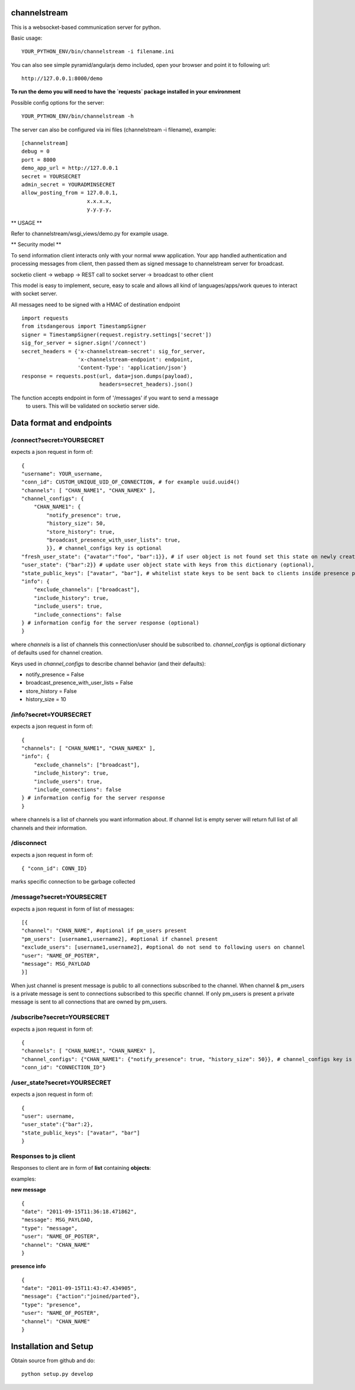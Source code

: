 channelstream
=============

This is a websocket-based communication server for python.

Basic usage::

    YOUR_PYTHON_ENV/bin/channelstream -i filename.ini


You can also see simple pyramid/angularjs demo included, open your browser and point it to following url::

    http://127.0.0.1:8000/demo

**To run the demo you will need to have the `requests` package installed in your environment**

Possible config options for the server::

    YOUR_PYTHON_ENV/bin/channelstream -h


The server can also be configured via ini files (channelstream -i filename), example::

    [channelstream]
    debug = 0
    port = 8000
    demo_app_url = http://127.0.0.1
    secret = YOURSECRET
    admin_secret = YOURADMINSECRET
    allow_posting_from = 127.0.0.1,
                         x.x.x.x,
                         y.y.y.y,



** USAGE **

Refer to channelstream/wsgi_views/demo.py for example usage.

** Security model **

To send information client interacts only with your normal www application.
Your app handled authentication and processing messages from client, then passed
them as signed message to channelstream server for broadcast.

socketio client -> webapp -> REST call to socket server -> broadcast to other client

This model is easy to implement, secure, easy to scale and allows all kind of
languages/apps/work queues to interact with socket server.

All messages need to be signed with a HMAC of destination endpoint ::

    import requests
    from itsdangerous import TimestampSigner
    signer = TimestampSigner(request.registry.settings['secret'])
    sig_for_server = signer.sign('/connect')
    secret_headers = {'x-channelstream-secret': sig_for_server,
                      'x-channelstream-endpoint': endpoint,
                      'Content-Type': 'application/json'}
    response = requests.post(url, data=json.dumps(payload),
                             headers=secret_headers).json()

The function accepts endpoint in form of '/messages' if you want to send a message
 to users. This will be validated on socketio server side.



Data format and endpoints
=========================

/connect?secret=YOURSECRET
--------------------------

expects a json request in form of::

    {
    "username": YOUR_username,
    "conn_id": CUSTOM_UNIQUE_UID_OF_CONNECTION, # for example uuid.uuid4()
    "channels": [ "CHAN_NAME1", "CHAN_NAMEX" ],
    "channel_configs": {
        "CHAN_NAME1": {
            "notify_presence": true, 
            "history_size": 50,
            "store_history": true,
            "broadcast_presence_with_user_lists": true,
            }}, # channel_configs key is optional
    "fresh_user_state": {"avatar":"foo", "bar":1}}, # if user object is not found set this state on newly created user object (optional)
    "user_state": {"bar":2}} # update user object state with keys from this dictionary (optional),
    "state_public_keys": ["avatar", "bar"], # whitelist state keys to be sent back to clients inside presence payloads (optional)
    "info": {
        "exclude_channels": ["broadcast"],
        "include_history": true,
        "include_users": true,
        "include_connections": false
    } # information config for the server response (optional)
    }
   
where `channels` is a list of channels this connection/user should be subscribed to.
`channel_configs` is optional dictionary of defaults used for channel creation.

Keys used in `channel_configs` to describe channel behavior (and their defaults):

* notify_presence = False
* broadcast_presence_with_user_lists = False
* store_history = False
* history_size = 10


/info?secret=YOURSECRET
--------------------------

expects a json request in form of::

    { 
    "channels": [ "CHAN_NAME1", "CHAN_NAMEX" ],
    "info": {
        "exclude_channels": ["broadcast"],
        "include_history": true,
        "include_users": true,
        "include_connections": false
    } # information config for the server response
    }
   
where channels is a list of channels you want information about.
If channel list is empty server will return full list of all channels and their
information.


/disconnect
--------------------------

expects a json request in form of::

    { "conn_id": CONN_ID}

marks specific connection to be garbage collected


/message?secret=YOURSECRET
--------------------------

expects a json request in form of list of messages::

    [{
    "channel": "CHAN_NAME", #optional if pm_users present
    "pm_users": [username1,username2], #optional if channel present
    "exclude_users": [username1,username2], #optional do not send to following users on channel
    "user": "NAME_OF_POSTER",
    "message": MSG_PAYLOAD
    }]

When just channel is present message is public to all connections subscribed 
to the channel. When channel & pm_users is a private message is sent 
to connections subscribed to this specific channel. 
If only pm_users is present a private message is sent to all connections that are
owned by pm_users.  


/subscribe?secret=YOURSECRET
----------------------------

expects a json request in form of::

    {
    "channels": [ "CHAN_NAME1", "CHAN_NAMEX" ],
    "channel_configs": {"CHAN_NAME1": {"notify_presence": true, "history_size": 50}}, # channel_configs key is optional
    "conn_id": "CONNECTION_ID"}


/user_state?secret=YOURSECRET
----------------------------

expects a json request in form of::

    {
    "user": username,
    "user_state":{"bar":2},
    "state_public_keys": ["avatar", "bar"]
    }


Responses to js client
----------------------

Responses to client are in form of **list** containing **objects**:

examples:

**new message** ::

    {
    "date": "2011-09-15T11:36:18.471862",
    "message": MSG_PAYLOAD,
    "type": "message",
    "user": "NAME_OF_POSTER",
    "channel": "CHAN_NAME"
    }

**presence info** ::

    {
    "date": "2011-09-15T11:43:47.434905",
    "message": {"action":"joined/parted"},
    "type": "presence",
    "user": "NAME_OF_POSTER",
    "channel": "CHAN_NAME"
    }


Installation and Setup
======================

Obtain source from github and do::

    python setup.py develop
